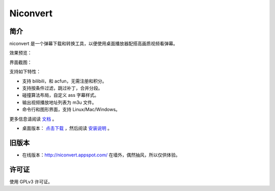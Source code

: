 #########
Niconvert
#########

简介
====

niconvert 是一个弹幕下载和转换工具，以便使用桌面播放器配搭高画质视频看弹幕。

效果预览：

.. image:: https://raw.githubusercontent.com/muzuiget/niconvert/master/docs/images/v2_preview.jpg
    :target: https://raw.githubusercontent.com/muzuiget/niconvert/master/docs/images/v2_preview_full.jpg

界面截图：

.. image:: https://raw.githubusercontent.com/muzuiget/niconvert/master/docs/images/v2_gui.png

支持如下特性：

* 支持 bilibili，和 acfun，无需注册和积分。

* 支持按条件过滤，跳过补丁，合并分段。

* 碰撞算法布局，自定义 ass 字幕样式。

* 输出视频播放地址列表为 m3u 文件。

* 命令行和图形界面，支持 Linux/Mac/Windows。

更多信息请阅读 文档_ 。

* 桌面版本： `点击下载`_ ，然后阅读 `安装说明`_ 。

.. _点击下载: https://github.com/muzuiget/niconvert/archive/master.zip
.. _安装说明: https://github.com/muzuiget/niconvert/blob/master/docs/Install.rst
.. _文档: https://github.com/muzuiget/niconvert/tree/master/docs

旧版本
======

* 在线版本：http://niconvert.appspot.com/ 在墙外，偶然抽风，所以仅供体验。

许可证
======

使用 GPLv3 许可证。

